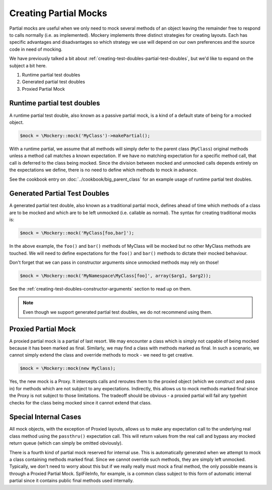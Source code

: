 .. index::
    single: Mocking; Partial Mocks

Creating Partial Mocks
======================

Partial mocks are useful when we only need to mock several methods of an
object leaving the remainder free to respond to calls normally (i.e.  as
implemented). Mockery implements three distinct strategies for creating
layouts. Each has specific advantages and disadvantages so which strategy we
use will depend on our own preferences and the source code in need of
mocking.

We have previously talked a bit about :ref:`creating-test-doubles-partial-test-doubles`,
but we'd like to expand on the subject a bit here.

#. Runtime partial test doubles
#. Generated partial test doubles
#. Proxied Partial Mock

Runtime partial test doubles
----------------------------

A runtime partial test double, also known as a passive partial mock, is a kind
of a default state of being for a mocked object.

.. code-block:: php

    $mock = \Mockery::mock('MyClass')->makePartial();

With a runtime partial, we assume that all methods will simply defer to the
parent class (``MyClass``) original methods unless a method call matches a
known expectation. If we have no matching expectation for a specific method
call, that call is deferred to the class being mocked. Since the division
between mocked and unmocked calls depends entirely on the expectations we
define, there is no need to define which methods to mock in advance.

See the cookbook entry on :doc:`../cookbook/big_parent_class` for an example
usage of runtime partial test doubles.

Generated Partial Test Doubles
------------------------------

A generated partial test double, also known as a traditional partial mock,
defines ahead of time which methods of a class are to be mocked and which are
to be left unmocked (i.e. callable as normal). The syntax for creating
traditional mocks is:

.. code-block:: php

    $mock = \Mockery::mock('MyClass[foo,bar]');

In the above example, the ``foo()`` and ``bar()`` methods of MyClass will be
mocked but no other MyClass methods are touched. We will need to define
expectations for the ``foo()`` and ``bar()`` methods to dictate their mocked
behaviour.

Don't forget that we can pass in constructor arguments since unmocked methods
may rely on those!

.. code-block:: php

    $mock = \Mockery::mock('MyNamespace\MyClass[foo]', array($arg1, $arg2));

See the :ref:`creating-test-doubles-constructor-arguments` section to read up
on them.

.. note::

    Even though we support generated partial test doubles, we do not recommend
    using them.

Proxied Partial Mock
--------------------

A proxied partial mock is a partial of last resort. We may encounter a class
which is simply not capable of being mocked because it has been marked as
final. Similarly, we may find a class with methods marked as final. In such a
scenario, we cannot simply extend the class and override methods to mock - we
need to get creative.

.. code-block:: php

    $mock = \Mockery::mock(new MyClass);

Yes, the new mock is a Proxy. It intercepts calls and reroutes them to the
proxied object (which we construct and pass in) for methods which are not
subject to any expectations. Indirectly, this allows us to mock methods
marked final since the Proxy is not subject to those limitations. The tradeoff
should be obvious - a proxied partial will fail any typehint checks for the
class being mocked since it cannot extend that class.

Special Internal Cases
----------------------

All mock objects, with the exception of Proxied layouts, allows us to make
any expectation call to the underlying real class method using the ``passthru()``
expectation call. This will return values from the real call and bypass any
mocked return queue (which can simply be omitted obviously).

There is a fourth kind of partial mock reserved for internal use. This is
automatically generated when we attempt to mock a class containing methods
marked final. Since we cannot override such methods, they are simply left
unmocked. Typically, we don't need to worry about this but if we really
really must mock a final method, the only possible means is through a Proxied
Partial Mock. SplFileInfo, for example, is a common class subject to this form
of automatic internal partial since it contains public final methods used
internally.

